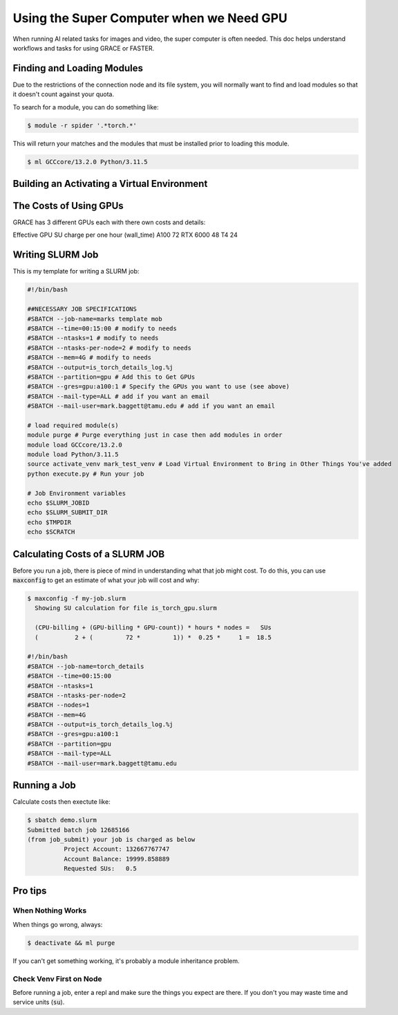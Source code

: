 =========================================
Using the Super Computer when we Need GPU
=========================================

When running AI related tasks for images and video, the super computer is often needed. This doc helps understand workflows
and tasks for using GRACE or FASTER.

---------------------------
Finding and Loading Modules
---------------------------

Due to the restrictions of the connection node and its file system, you will normally want to find and load modules so
that it doesn't count against your quota.

To search for a module, you can do something like:

.. code-block:: console

    $ module -r spider '.*torch.*'

This will return your matches and the modules that must be installed prior to loading this module.

.. code-block:: console

    $ ml GCCcore/13.2.0 Python/3.11.5



--------------------------------------------
Building an Activating a Virtual Environment
--------------------------------------------



-----------------------
The Costs of Using GPUs
-----------------------

GRACE has 3 different GPUs each with there own costs and details:

Effective GPU SU charge per one hour
(wall_time)
A100 72
RTX 6000 48
T4 24

-----------------
Writing SLURM Job
-----------------

This is my template for writing a SLURM job:

.. code-block:: slurm

    #!/bin/bash

    ##NECESSARY JOB SPECIFICATIONS
    #SBATCH --job-name=marks template mob
    #SBATCH --time=00:15:00 # modify to needs
    #SBATCH --ntasks=1 # modify to needs
    #SBATCH --ntasks-per-node=2 # modify to needs
    #SBATCH --mem=4G # modify to needs
    #SBATCH --output=is_torch_details_log.%j
    #SBATCH --partition=gpu # Add this to Get GPUs
    #SBATCH --gres=gpu:a100:1 # Specify the GPUs you want to use (see above)
    #SBATCH --mail-type=ALL # add if you want an email
    #SBATCH --mail-user=mark.baggett@tamu.edu # add if you want an email

    # load required module(s)
    module purge # Purge everything just in case then add modules in order
    module load GCCcore/13.2.0
    module load Python/3.11.5
    source activate_venv mark_test_venv # Load Virtual Environment to Bring in Other Things You've added
    python execute.py # Run your job

    # Job Environment variables
    echo $SLURM_JOBID
    echo $SLURM_SUBMIT_DIR
    echo $TMPDIR
    echo $SCRATCH

--------------------------------
Calculating Costs of a SLURM JOB
--------------------------------

Before you run a job, there is piece of mind in understanding what that job might cost.  To do this, you can use
:code:`maxconfig` to get an estimate of what your job will cost and why:

.. code-block:: console

    $ maxconfig -f my-job.slurm
      Showing SU calculation for file is_torch_gpu.slurm

      (CPU-billing + (GPU-billing * GPU-count)) * hours * nodes =   SUs
      (          2 + (         72 *         1)) *  0.25 *     1 =  18.5

    #!/bin/bash
    #SBATCH --job-name=torch_details
    #SBATCH --time=00:15:00
    #SBATCH --ntasks=1
    #SBATCH --ntasks-per-node=2
    #SBATCH --nodes=1
    #SBATCH --mem=4G
    #SBATCH --output=is_torch_details_log.%j
    #SBATCH --gres=gpu:a100:1
    #SBATCH --partition=gpu
    #SBATCH --mail-type=ALL
    #SBATCH --mail-user=mark.baggett@tamu.edu

-------------
Running a Job
-------------

Calculate costs then exectute like:

.. code-block:: console

    $ sbatch demo.slurm
    Submitted batch job 12685166
    (from job_submit) your job is charged as below
              Project Account: 132667767747
              Account Balance: 19999.858889
              Requested SUs:   0.5

--------
Pro tips
--------

When Nothing Works
==================

When things go wrong, always:

.. code-block:: console

    $ deactivate && ml purge

If you can't get something working, it's probably a module inheritance problem.

Check Venv First on Node
========================

Before running a job, enter a repl and make sure the things you expect are there.  If you don't you may waste time and
service units (:code:`su`).
